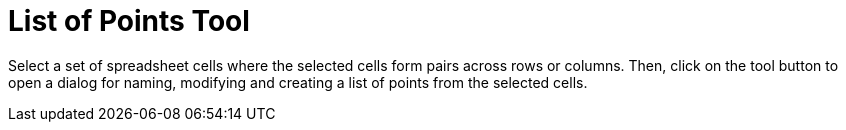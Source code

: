 = List of Points Tool

Select a set of spreadsheet cells where the selected cells form pairs across rows or columns. Then, click on the tool
button to open a dialog for naming, modifying and creating a list of points from the selected cells.
